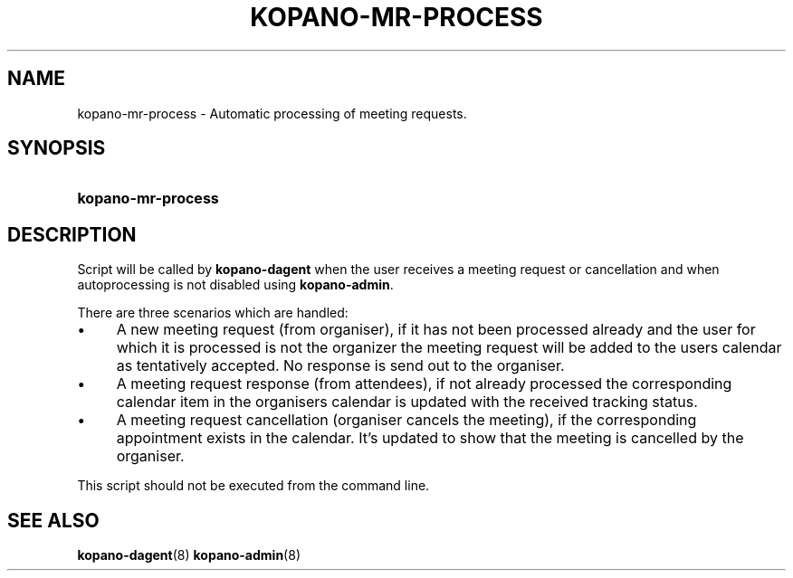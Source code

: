 .TH "KOPANO\-MR\-PROCESS" "8" "February 2020" "Kopano 8" "Kopano Core user reference"
.\" http://bugs.debian.org/507673
.ie \n(.g .ds Aq \(aq
.el       .ds Aq '
.\" disable hyphenation
.nh
.\" disable justification (adjust text to left margin only)
.ad l
.SH "NAME"
kopano-mr-process \- Automatic processing of meeting requests.
.SH "SYNOPSIS"
.HP \w'\fBkopano\-mr\-process\fR\ 'u
\fBkopano\-mr\-process\fR
.SH "DESCRIPTION"
.PP
Script will be called by
\fBkopano\-dagent\fR
when the user receives a meeting request or cancellation and when
autoprocessing is not disabled using \fBkopano\-admin\fR.
.PP
There are three scenarios which are handled:
.PP
.IP \(bu 4
A new meeting request (from organiser), if it has not been processed already
and the user for which it is processed is not the organizer the meeting
request will be added to the users calendar as tentatively accepted. No
response is send out to the organiser.
.IP \(bu 4
A meeting request response (from attendees), if not already processed the
corresponding calendar item in the organisers calendar is updated with the
received tracking status.
.IP \(bu 4
A meeting request cancellation (organiser cancels the meeting), if the
corresponding appointment exists in the calendar. It's updated to show that
the meeting is cancelled by the organiser.
.PP
This script should not be executed from the command line.
.SH "SEE ALSO"
.PP
\fBkopano-dagent\fR(8)
\fBkopano-admin\fR(8)
